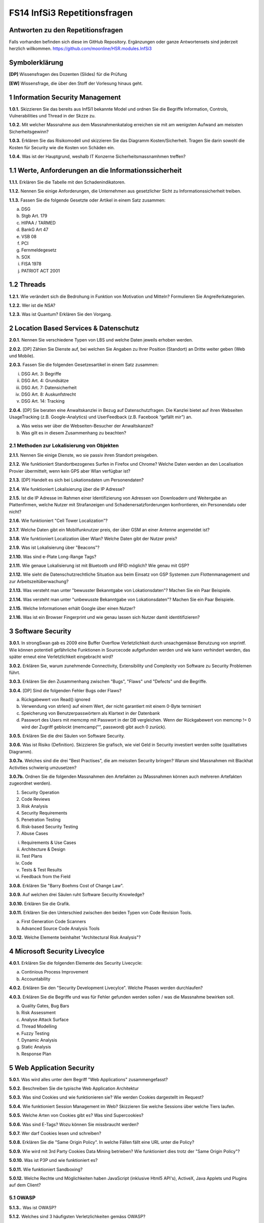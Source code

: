 =============================
FS14 InfSi3 Repetitionsfragen
=============================


Antworten zu den Repetitionsfragen
==================================
Falls vorhanden befinden sich diese im GitHub Repository. Ergänzungen oder ganze Antwortensets sind jederzeit herzlich willkommen. https://github.com/moonline/HSR.modules.InfSi3



Symbolerklärung
===============
**[DP]**
Wissensfragen des Dozenten (Slides) für die Prüfung

**[EW]**
Wissensfrage, die über den Stoff der Vorlesung hinaus geht.



1 Information Security Management
=================================

**1.0.1.**
Skizzieren Sie das bereits aus InfSi1 bekannte Model und ordnen Sie die Begriffe Information, Controls, Vulnerabilities und Thread in der Skzze zu.

**1.0.2.**
Mit welcher Massnahme aus dem Massnahmenkatalog erreichen sie mit am wenigsten Aufwand am meissten Sicherheitsgewinn?

**1.0.3.**
Erklären Sie das Risikomodell und skizzieren Sie das Diagramm Kosten/Sicherheit. Tragen Sie darin sowohl die Kosten für Security wie die Kosten von Schäden ein.

**1.0.4.**
Was ist der Hauptgrund, weshalb IT Konzerne Sicherheitsmassnamhmen treffen?


1.1 Werte, Anforderungen an die Informationssicherheit
======================================================

**1.1.1.**
Erklären Sie die Tabelle mit den Schadenindikatoren.

.. image:: img/1.3.jpg


**1.1.2.**
Nennen Sie einige Anforderungen, die Unternehmen aus gesetzlicher Sicht zu Informationssicherheit treiben.

**1.1.3.**
Fassen Sie die folgende Gesetzte oder Artikel in einem Satz zusammen:

a) DSG
b) Stgb Art. 179
c) HIPAA / TARMED
d) BankG Art 47
e) VSB 08
f) PCI
g) Fernmeldegesetz
h) SOX
i) FISA 1978
j) PATRIOT ACT 2001


1.2 Threads
===========

**1.2.1.**
Wie verändert sich die Bedrohung in Funktion von Motivation und Mitteln? Formulieren Sie Angreiferkategorien.

**1.2.2.**
Wer ist die NSA?

**1.2.3.**
Was ist Quantum? Erklären Sie den Vorgang.


2 Location Based Services & Datenschutz
=======================================

**2.0.1.**
Nennen Sie verschiedene Typen von LBS und welche Daten jeweils erhoben werden.

**2.0.2.**
[DP] Zählen Sie Dienste auf, bei welchen Sie Angaben zu Ihrer Position (Standort) an Dritte weiter geben (Web und Mobile).

**2.0.3.**
Fassen Sie die folgenden Gesetzesartikel in einem Satz zusammen:

i) DSG Art. 3: Begriffe
ii) DSG Art. 4: Grundsätze
iii) DSG Art. 7: Datensicherheit
iv) DSG Art. 8: Auskunfstrecht
v) DSG Art. 14: Tracking

**2.0.4.**
[DP] Sie beraten eine Anwaltskanzlei in Bezug auf Datenschutzfragen. Die Kanzlei bietet auf ihren Webseiten UsageTracking (z.B. Google-Analytics) und UserFeedback (z.B. Facebook “gefällt mir”) an.

a) Was weiss wer über die Webseiten-Besucher der Anwaltskanzei?
b) Was gilt es in diesem Zusammenhang zu beachten?


2.1 Methoden zur Lokalisierung von Objekten
-------------------------------------------

**2.1.1.**
Nennen Sie einige Dienste, wo sie passiv ihren Standort preisgeben.

**2.1.2.**
Wie funktioniert Standortbezogenes Surfen in Firefox und Chrome? Welche Daten werden an den Localisation Provier übermittelt, wenn kein GPS aber Wlan verfügbar ist?

**2.1.3.**
[DP] Handelt es sich bei Lokationsdaten um Personendaten?

**2.1.4.**
Wie funktioniert Lokalisierung über die IP Adresse?

**2.1.5.**
Ist die IP Adresse im Rahmen einer Identifizierung von Adressen von Downloadern und Weitergabe an Plattenfirmen, welche Nutzer mit Strafanzeigen und Schadenersatzforderungen konfrontieren, ein Personendatu oder nicht?

**2.1.6.**
Wie funktioniert "Cell Tower Localization"?

**2.1.7.**
Welche Daten gibt ein Mobilfunknutzer preis, der über GSM an einer Antenne angemeldet ist?

**3.1.8.**
Wie funktioniert Localization über Wlan? Welche Daten gibt der Nutzer preis?

**2.1.9.**
Was ist Lokalisierung über "Beacons"?

**2.1.10.**
Was sind e-Plate Long-Range Tags?

**2.1.11.**
Wie genaue Lokalisierung ist mit Bluetooth und RFID möglich? Wie genau mit GSP?

**2.1.12.**
Wie sieht die Datenschutzrechtliche Situation aus beim Einsatz von GSP Systemen zum Flottenmanagement und zur Arbeitszeitüberwachung?

**2.1.13.**
Was versteht man unter "bewusster Bekanntgabe von Lokationsdaten"? Machen Sie ein Paar Beispiele.

**2.1.14.**
Was versteht man unter "unbewusste Bekanntgabe von Lokationsdaten"? Machen Sie ein Paar Beispiele.

**2.1.15.**
Welche Informationen erhält Google über einen Nutzer?

**2.1.16.**
Was ist ein Browser Fingerprint und wie genau lassen sich Nutzer damit identitifizieren?


3 Software Security
===================

**3.0.1.**
In strongSwan gab es 2009 eine Buffer Overflow Verletzlichkeit durch unsachgemässe Benutzung von snprintf. Wie können potentiell gefährliche Funktionen in Sourcecode aufgefunden werden und wie kann verhindert werden, das später erneut eine Verletzlichkeit eingebracht wird?

**3.0.2.**
Erklären Sie, warum zunehmende Connectivity, Extensibility und Complexity von Software zu Security Problemen führt.

**3.0.3.**
Erklären Sie den Zusammenhang zwischen "Bugs", "Flaws" und "Defects" und die Begriffe.

**3.0.4.**
[DP] Sind die folgenden Fehler Bugs oder Flaws?

a) Rückgabewert von Read() ignored
b) Verwendung von strlen() auf einem Wert, der nicht garantiert mit einem 0-Byte terminiert
c) Speicherung von Benutzerpasswörtern als Klartext in der Datenbank
d) Passwort des Users mit memcmp mit Passwort in der DB vergleichen. Wenn der Rückgabewert von memcmp != 0 wird der Zugriff geblockt (memcamp("", password) gibt auch 0 zurück).

**3.0.5.**
Erklären Sie die drei Säulen von Software Security.

**3.0.6.**
Was ist Risiko (Definition). Skizzieren Sie grafisch, wie viel Geld in Security investiert werden sollte (qualitatives Diagramm).

**3.0.7a.**
Welches sind die drei "Best Practises", die am meissten Security bringen? Warum sind Massnahmen mit Blackhat Activities schwierig umzusetzen?

**3.0.7b.**
Ordnen Sie die folgenden Massnahmen den Artefakten zu (Massnahmen können auch mehreren Artefakten zugeordnet werden).

1) Security Operation
2) Code Reviews
3) Risk Analysis
4) Security Requirements
5) Penetration Testing
6) Risk-based Security Testing
7) Abuse Cases

i) Requirements & Use Cases
ii) Architecture & Design
iii) Test Plans
iv) Code
v) Tests & Test Results
vi) Feedback from the Field

**3.0.8.**
Erklären Sie "Barry Boehms Cost of Change Law".

**3.0.9.**
Auf welchen drei Säulen ruht Software Security Knowledge?

**3.0.10.**
Erklären Sie die Grafik.

.. image:: img/3.8.jpg
   :width: 75 %


**3.0.11.**
Erklären Sie den Unterschied zwischen den beiden Typen von Code Revision Tools.

a) First Generation Code Scanners
b) Advanced Source Code Analysis Tools

**3.0.12.**
Welche Elemente beinhaltet "Architectural Risk Analysis"?


4 Microsoft Security Livecylce
==============================

**4.0.1.**
Erklären Sie die folgenden Elemente des Security Livecycle:

a) Continious Process Improvement
b) Accountability

**4.0.2.**
Erklären Sie den "Security Development Livecylce". Welche Phasen werden durchlaufen?

**4.0.3.**
Erklären Sie die Begriffe und was für Fehler gefunden werden sollen / was die Massnahme bewirken soll.

a) Quality Gates, Bug Bars
b) Risk Assessment
c) Analyse Attack Surface
d) Thread Modelling
e) Fuzzy Testing
f) Dynamic Analysis
g) Static Analysis
h) Response Plan


5 Web Application Security
==========================

**5.0.1.**
Was wird alles unter dem Begriff "Web Applications" zusammengefasst?

**5.0.2.**
Beschreiben Sie die typische Web Application Architektur

**5.0.3.**
Was sind Cookies und wie funktionieren sie? Wie werden Cookies dargestellt im Request?

**5.0.4.**
Wie funktioniert Session Management im Web? Skizzieren Sie welche Sessions über welche Tiers laufen.

**5.0.5.**
Welche Arten von Cookies gibt es? Was sind Supercookies?

**5.0.6.**
Was sind E-Tags? Wozu können Sie missbraucht werden?

**5.0.7.**
Wer darf Cookies lesen und schreiben?

**5.0.8.**
Erklären Sie die "Same Origin Policy". In welche Fällen fällt eine URL unter die Policy?

**5.0.9.**
Wie wird mit 3rd Party Cookies Data Mining betrieben? Wie funktioniert dies trotz der "Same Origin Policy"?

**5.0.10.**
Was ist P3P und wie funktioniert es?

**5.0.11.**
Wie funktioniert Sandboxing?

**5.0.12.**
Welche Rechte und Möglichkeiten haben JavaScript (inklusive Html5 API's), ActiveX, Java Applets und Plugins auf dem Client?


5.1 OWASP
---------

**5.1.3..**
Was ist OWASP?

**5.1.2.**
Welches sind 3 häufigsten Verletzlichkeiten gemäss OWASP?

**5.1.3.**
Was sind Injection Flaws und welche Massnahmen unternehmen Sie dagegen?

**5.1.4**
Was ist "Broken Authentication and Session Management"? Welche Arten von Verletzlichkeiten gibt es und welche Massnahmen dagegen können unternommen werden?

**5.1.5.**
Was ist XSS? Welche Arten gibt es und welche Massnahmen helfen dagegen?



6 Web Application Security
==========================

6.1 Injection
-------------

**6.1.1.**
Firewalls blockieren den Verkehr zu den meisten Ports. Port 80 ist einer der wenigen offenen. Wie weit nutzt eine Firewall gegen Angriffe auf Applcation Level, insbesondere Applikationen, die Port 80 nutzen?

**6.1.2.**
Wieso konzentrieren sich Angriffe heute oft auf den Application Layer und nicht mehr auf die Schichten darunter?

**6.1.3.**
Wie funktioniert eine SQL Injection?

**6.1.4.**
Was ist die Technische Grundlage einer SQL Injection? Was macht ein Angreifer, wenn er Zeichen wie z.B: ' oder -- in ein Statement einschleust? Erklären Sie dies bezogen auf Daten/Datenauszeichnung.

**6.1.5.**
Welche Probleme können für die komplette interne Umgebung auftreten, wenn der Angreifer z.B. mit EXEC das DB Environment verlassen kann?

**6.1.6.**
Was ist eine Blind SQL Injection? Was eine Time Based SQL Injection?

**6.1.7.**
Was für Szenarios sind mit User Defined Functions und Injection denkbar? Erklären Sie, wie es möglich ist einen Tunnel von innerhalb des Systems nach aussen zum Angreifer aufzubauen.

**6.1.8.**
Nennen Sie einige Massnahmen um Injections zu verhindern.

**6.1.9.**
Ist es möglich, trotz Prepared Statement eine Injection zu verursachen?


6.2 Authentication & Session Management
---------------------------------------

**6.2.1.**
Erklären Sie den Unterschied zwischen Authentication und Authorization und Identification.

**6.2.2.**
Welche Anforderungen stellen Authentication & Session um zuverlässig aufgebaut zu sein?

**6.2.3.**
Erklären Sie die drei Faktoren der Authentication. Was heisst "strong authentication"?

**6.2.4.**
Erklären Sie "HTTP Protocol based Authentication", "Application Login" und "HTTPS Protocol based Authentication". Welche Authentication Schemas gibt es?

**6.2.5.**
Welche Probleme ziehen Form autocompletion mit sich und wie kann ich als Entwickler diese deaktivieren?

**6.2.6.**
Was ist "Back Button Relogin Vulnerability" und wie kann dies verhindert werden?

**6.2.7.**
Erklären Sie "User Enumeration" und entsprechende Massnahmen.

**6.2.8.**
Was ist SAML? Wie funktioniert es?

**6.2.9.**
Erklären Sie die SAML Begriffe IdP und SP. Was sind IdP-initiated und SP-initiated Authentications?

**6.2.10.**
Skizzieren Sie SAML based SSO mit Post Bindings und mit Artefakten.

**6.2.11.**
Welche Attacken für SAML gibt es? Welche Gegenmassnahmen gibt es?

**6.2.12.**
Welche Attacken gibt es, um Browser Sessions zu klauen?

**6.2.13.**
Warum sollten keine URL-based Sessions verwendet werden?

**6.2.14.**
Was ist Session Fixation? Welche Massnahmen gibt es dagegen?

**6.2.15.**
Welche restriktiven Cookie Parameter gibt es, um die Session zusätzlich abzusichern?


6.3 XSS
-------

**6.3.1.**
Was ist die Same Origin Policy? Erklären Sie, welche Domains als Same Origin behandelt werden, und welche nicht.

**6.3.2.**
Wie können über eine XSS Lücke Sessions geklaut werden?

**6.3.3.**
Erklären Sie die drei Arten von XSS.

**6.3.4.**
Welche Massnahmen helfen gegen XSS?



7 Mobile Security
=================

**7.0.1.**
Definieren Sie "Mobile Applications Plattform". Was gehört alles zu einer solchen Plattform?

**7.0.2.**
Welche Fünf Schritte schlägt OWASP im Threat Modelling Process vor, um mögliche Sicherheitsprobleme ausfindig zu machen?

**7.0.3.**
Erklären Sie am Beispiel Moves deren Architektur/Funktion, Business Case, Use Case, User und Vertrauensgrenzen. Welche Daten werden gesammelt und wo werden sie gespeichert? Welchen Schutz benötigen welche Daten?

**7.0.4.**
Welche Kanäle können beim Smartphone als Angriffskanäle benutzt werden?

**7.0.5.**
OWASP Schlägt drei Stepts vor, um Mobile Risiken zu identifizieren. Erklären Sie diese.

**7.0.6.**
Nach welchen Kategorien werden Thread Agents eingeteilt?

**7.0.7.**
Welche Angriffsszenarien gibt es allgemein bei einem Mobiel Device? Nennen Sie 5 Typen.

**7.0.8.**
Welche Rechte haben Apps? Wie dürfen sie auf den Speicher zugreifen?

**7.0.9.**
Wie kommt Malware in den App Store?

**7.0.10.**
Welche ANgriffe werden Auf Kommunikationschannels gefahren?

**7.0.11.**
Wozu dienen Apps wie Flexspy und welche Probleme bringen sie mit sich?



8 Smartphone Security
=====================

**8.0.1.**
Welche Risiken bietet ein Gerät, auf das ein Angreifer Zugriff hat (Privat & Business)?

**8.0.2.**
Welche drei Sicherheitsmechanismen bieten Smartphones seitens Hardware?

**8.0.3.**
Welche drei Sicherheitsmechanismen bieten Smartphones seitens Betriebsystem?

**8.0.4.**
Welche vier Sicherheitsmechanismen bieten Smartphones um Apps abzusichern?

**8.0.5.**
Wie werden bei iOS und Android die Daten verschlüsselt? Wie werden sensitive Daten (Keys, Passwörter) abgelegt?

**8.0.6.**
Welche Signaturmechanismen gibt es bei iOS und Android?

**8.0.7.**
Was kann mit einem gestohlenen iPhone angestellt werden? Welche Daten sich unter welchen Voraussetzungen zugreifbar, welche nicht?

**8.0.8.**
Wie funktioniert die Filesystem- und Fileverschlüsselung?

**8.0.9.**
Was passiert beim Lösen von Files/Daten? Wie weit ist eine Wiederherstellung möglich?

**8.0.10.**
Was können Forensic Tools leisten?


8.1 EJPD Architektur
====================

**8.1.0.**
Warum ist mTan unsicher?

**8.1.1.**
Was ist MobileID? Was kann es und wem muss dazu vertraut werden?


9 Sicherheitsüberprüfung
========================

**9.0.1.**



10 E-banking & Mobile Banking
============================

10.1 E-banking
-------------

**10.1.1.**
Nennen Sie einige mögliche Angriffspunkte beim Mobile Banking.

**10.1.2.**
Welche Angriffspunkte gibt es bei der Authentifizierung mit mTan? 
Wo schützt das Verfahren, wo nicht?

**10.1.3.**
Vergleichen Sie die Sicherheit der Personlichen Daten (Kontoeinsicht) und 
die Sicherheit einer Transaktion (Integrität) bei mTan.

**10.1.4.**
Wie sieht gleiches bei Challenge-Response Tokens aus?

**10.1.5.**
Was ist eine Strenge authentisierung?

**10.1.6.**
Wie problematisch sind Malware auf dem Computer und Man-in-the Middle über alle Techniken gesehen?


10.2 Mobile Banking
------------------

**10.2.1.**
Wie sieht die Malware-Problematik beim Mobile Banking aus?

**10.2.2.**
Welche techniscen Möglichkeiten gibt es, um die Mobile Banking Sicherheit zu verbessern?

**10.2.3.**
Erklären Sie, wie die PhotoTAN App von Raiffeisen funktioniert, 
welche Sicherheitsmassnahmen sie mitbringt und warum sie nur auf dem Destop funktioniert.

**10.2.4.**
Welche Konzepte aus der PhotoTAN App wurden übernommen für die Mobile Banking App?

**10.2.5.**
Mit welchen Sicherheitsmassnahmen wird die Mobile Banking App abgesichert.

**10.2.6**
Wie funktioniert das Konzept der mehrfachen authentisierungslevel?



11 Forensik
===========

**11.0.1.**
Was ist digitale Forensik?

**11.0.2.**
Nennen Sie einige Bedrohungen / Tatwerkzeuge, die Cyberkriminelle nutzen.

**11.0.3.**
Warum werden sichergestellte Datenträger kopiert, bzw. über ein Gerät angeschlossen, 
das Schreibschutz gewährleistet?

**11.0.4.**
Was wird bei der Aufbereitung von Sichergestelltem Material gemacht?

**11.0.5.**
Wie weit wird die Auswertung manuell und durch Software durchgeführt?

**11.0.6.**
Wie werden Smartphones ausgewertet, wenn kein direkter Zugriff auf die Daten über
einen Rechner besteht? Wie wird dabei sichergestellt, das trotz der Veränderungen auf dem 
Gerät die Gerichtsverwertbarkeit nicht beeinträchtigt wird?

**11.0.7.**
Aus welchem Grund ist die Datenmenge, die das Labor auszuwerten hat seit 2007 stark angestiegen?

**11.0.8.**
Welchen Herausforderungen muss sich die digitale Forensik immer wieder stellen?








